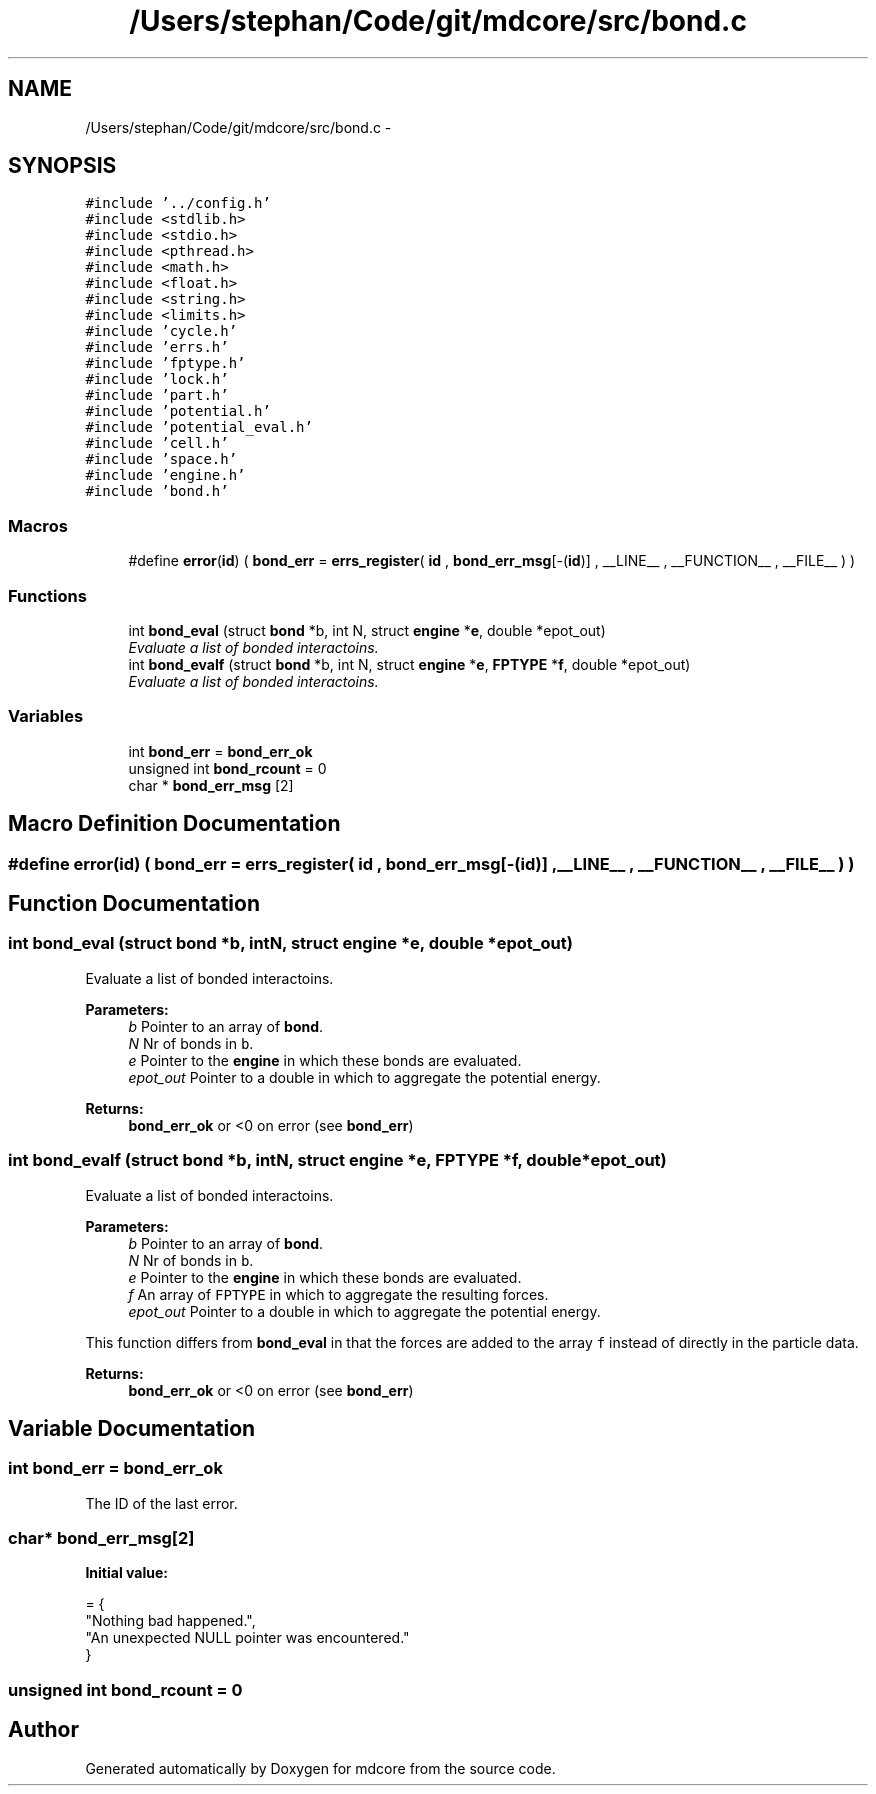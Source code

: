 .TH "/Users/stephan/Code/git/mdcore/src/bond.c" 3 "Thu Apr 24 2014" "Version 0.1.5" "mdcore" \" -*- nroff -*-
.ad l
.nh
.SH NAME
/Users/stephan/Code/git/mdcore/src/bond.c \- 
.SH SYNOPSIS
.br
.PP
\fC#include '\&.\&./config\&.h'\fP
.br
\fC#include <stdlib\&.h>\fP
.br
\fC#include <stdio\&.h>\fP
.br
\fC#include <pthread\&.h>\fP
.br
\fC#include <math\&.h>\fP
.br
\fC#include <float\&.h>\fP
.br
\fC#include <string\&.h>\fP
.br
\fC#include <limits\&.h>\fP
.br
\fC#include 'cycle\&.h'\fP
.br
\fC#include 'errs\&.h'\fP
.br
\fC#include 'fptype\&.h'\fP
.br
\fC#include 'lock\&.h'\fP
.br
\fC#include 'part\&.h'\fP
.br
\fC#include 'potential\&.h'\fP
.br
\fC#include 'potential_eval\&.h'\fP
.br
\fC#include 'cell\&.h'\fP
.br
\fC#include 'space\&.h'\fP
.br
\fC#include 'engine\&.h'\fP
.br
\fC#include 'bond\&.h'\fP
.br

.SS "Macros"

.in +1c
.ti -1c
.RI "#define \fBerror\fP(\fBid\fP)   ( \fBbond_err\fP = \fBerrs_register\fP( \fBid\fP , \fBbond_err_msg\fP[-(\fBid\fP)] , __LINE__ , __FUNCTION__ , __FILE__ ) )"
.br
.in -1c
.SS "Functions"

.in +1c
.ti -1c
.RI "int \fBbond_eval\fP (struct \fBbond\fP *b, int N, struct \fBengine\fP *\fBe\fP, double *epot_out)"
.br
.RI "\fIEvaluate a list of bonded interactoins\&. \fP"
.ti -1c
.RI "int \fBbond_evalf\fP (struct \fBbond\fP *b, int N, struct \fBengine\fP *\fBe\fP, \fBFPTYPE\fP *\fBf\fP, double *epot_out)"
.br
.RI "\fIEvaluate a list of bonded interactoins\&. \fP"
.in -1c
.SS "Variables"

.in +1c
.ti -1c
.RI "int \fBbond_err\fP = \fBbond_err_ok\fP"
.br
.ti -1c
.RI "unsigned int \fBbond_rcount\fP = 0"
.br
.ti -1c
.RI "char * \fBbond_err_msg\fP [2]"
.br
.in -1c
.SH "Macro Definition Documentation"
.PP 
.SS "#define error(\fBid\fP)   ( \fBbond_err\fP = \fBerrs_register\fP( \fBid\fP , \fBbond_err_msg\fP[-(\fBid\fP)] , __LINE__ , __FUNCTION__ , __FILE__ ) )"

.SH "Function Documentation"
.PP 
.SS "int bond_eval (struct \fBbond\fP *b, intN, struct \fBengine\fP *e, double *epot_out)"

.PP
Evaluate a list of bonded interactoins\&. 
.PP
\fBParameters:\fP
.RS 4
\fIb\fP Pointer to an array of \fBbond\fP\&. 
.br
\fIN\fP Nr of bonds in \fCb\fP\&. 
.br
\fIe\fP Pointer to the \fBengine\fP in which these bonds are evaluated\&. 
.br
\fIepot_out\fP Pointer to a double in which to aggregate the potential energy\&.
.RE
.PP
\fBReturns:\fP
.RS 4
\fBbond_err_ok\fP or <0 on error (see \fBbond_err\fP) 
.RE
.PP

.SS "int bond_evalf (struct \fBbond\fP *b, intN, struct \fBengine\fP *e, \fBFPTYPE\fP *f, double *epot_out)"

.PP
Evaluate a list of bonded interactoins\&. 
.PP
\fBParameters:\fP
.RS 4
\fIb\fP Pointer to an array of \fBbond\fP\&. 
.br
\fIN\fP Nr of bonds in \fCb\fP\&. 
.br
\fIe\fP Pointer to the \fBengine\fP in which these bonds are evaluated\&. 
.br
\fIf\fP An array of \fCFPTYPE\fP in which to aggregate the resulting forces\&. 
.br
\fIepot_out\fP Pointer to a double in which to aggregate the potential energy\&.
.RE
.PP
This function differs from \fBbond_eval\fP in that the forces are added to the array \fCf\fP instead of directly in the particle data\&.
.PP
\fBReturns:\fP
.RS 4
\fBbond_err_ok\fP or <0 on error (see \fBbond_err\fP) 
.RE
.PP

.SH "Variable Documentation"
.PP 
.SS "int bond_err = \fBbond_err_ok\fP"
The ID of the last error\&. 
.SS "char* bond_err_msg[2]"
\fBInitial value:\fP
.PP
.nf
= {
        "Nothing bad happened\&.",
    "An unexpected NULL pointer was encountered\&."
        }
.fi
.SS "unsigned int bond_rcount = 0"

.SH "Author"
.PP 
Generated automatically by Doxygen for mdcore from the source code\&.
